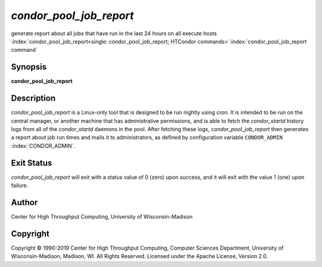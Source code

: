       

*condor_pool_job_report*
===========================

generate report about all jobs that have run in the last 24 hours on all
execute hosts
:index:`condor_pool_job_report<single: condor_pool_job_report; HTCondor commands>`\ :index:`condor_pool_job_report command`

Synopsis
--------

**condor_pool_job_report**

Description
-----------

*condor_pool_job_report* is a Linux-only tool that is designed to be
run nightly using *cron*. It is intended to be run on the central
manager, or another machine that has administrative permissions, and is
able to fetch the *condor_startd* history logs from all of the
*condor_startd* daemons in the pool. After fetching these logs,
*condor_pool_job_report* then generates a report about job run times
and mails it to administrators, as defined by configuration variable
``CONDOR_ADMIN`` :index:`CONDOR_ADMIN`.

Exit Status
-----------

*condor_pool_job_report* will exit with a status value of 0 (zero)
upon success, and it will exit with the value 1 (one) upon failure.

Author
------

Center for High Throughput Computing, University of Wisconsin-Madison

Copyright
---------

Copyright © 1990-2019 Center for High Throughput Computing, Computer
Sciences Department, University of Wisconsin-Madison, Madison, WI. All
Rights Reserved. Licensed under the Apache License, Version 2.0.

      
